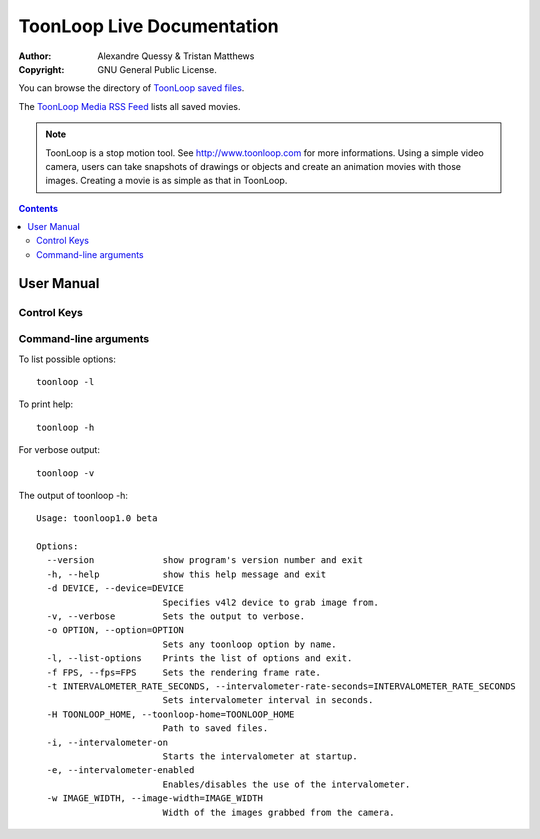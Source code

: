ToonLoop Live Documentation
===========================

.. image:: data/icon.png

:Author: Alexandre Quessy & Tristan Matthews
:Copyright: GNU General Public License.

You can browse the directory of `ToonLoop saved files`_.

The `ToonLoop Media RSS Feed`_ lists all saved movies. 

.. _`ToonLoop saved files`: /files
.. _`ToonLoop Media RSS Feed`: /rss

.. Note:: 

  ToonLoop is a stop motion tool. See http://www.toonloop.com for more informations.
  Using a simple video camera, users can take snapshots of drawings
  or objects and create an animation movies with those images. Creating 
  a movie is as simple as that in ToonLoop. 



.. contents::

=============
 User Manual
=============

Control Keys
------------

.. image:: data/keyboard_keys.png



Command-line arguments
----------------------

To list possible options::

  toonloop -l

To print help::

  toonloop -h

For verbose output::

  toonloop -v

The output of toonloop -h::

    Usage: toonloop1.0 beta

    Options:
      --version             show program's version number and exit
      -h, --help            show this help message and exit
      -d DEVICE, --device=DEVICE
                            Specifies v4l2 device to grab image from.
      -v, --verbose         Sets the output to verbose.
      -o OPTION, --option=OPTION
                            Sets any toonloop option by name.
      -l, --list-options    Prints the list of options and exit.
      -f FPS, --fps=FPS     Sets the rendering frame rate.
      -t INTERVALOMETER_RATE_SECONDS, --intervalometer-rate-seconds=INTERVALOMETER_RATE_SECONDS
                            Sets intervalometer interval in seconds.
      -H TOONLOOP_HOME, --toonloop-home=TOONLOOP_HOME
                            Path to saved files.
      -i, --intervalometer-on
                            Starts the intervalometer at startup.
      -e, --intervalometer-enabled
                            Enables/disables the use of the intervalometer.
      -w IMAGE_WIDTH, --image-width=IMAGE_WIDTH
                            Width of the images grabbed from the camera.
